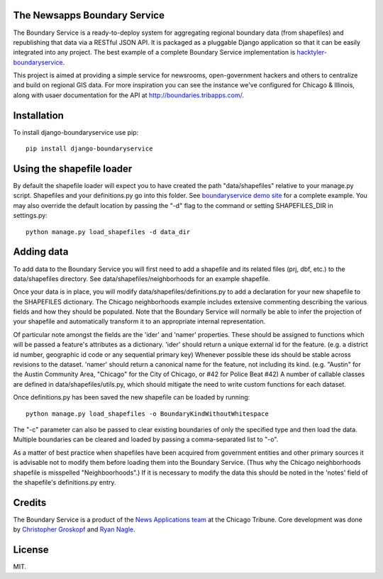 The Newsapps Boundary Service
=============================

The Boundary Service is a ready-to-deploy system for aggregating regional boundary data (from shapefiles) and republishing that data via a RESTful JSON API.  It is packaged as a pluggable Django application so that it can be easily integrated into any project. The best example of a complete Boundary Service implementation is `hacktyler-boundaryservice <https://github.com/hacktyler/hacktyler-boundaryservice>`_.

This project is aimed at providing a simple service for newsrooms, open-government hackers and others to centralize and build on regional GIS data.  For more inspiration you can see the instance we've configured for Chicago & Illinois, along with usaer documentation for the API at `http://boundaries.tribapps.com/ <http://boundaries.tribapps.com/>`_.

Installation
============

To install django-boundaryservice use pip::

    pip install django-boundaryservice

Using the shapefile loader
==========================

By default the shapefile loader will expect you to have created the path "data/shapefiles" relative to your manage.py script. Shapefiles and your definitions.py go into this folder. See `boundaryservice demo site <https://github.com/newsapps/boundaryservice>`_ for a complete example. You may also override the default location by passing the "-d" flag to the command or setting SHAPEFILES_DIR in settings.py::

    python manage.py load_shapefiles -d data_dir

Adding data
===========

To add data to the Boundary Service you will first need to add a shapefile and its related files (prj, dbf, etc.) to the data/shapefiles directory. See data/shapefiles/neighborhoods for an example shapefile.

Once your data is in place, you will modify data/shapefiles/definitions.py to add a declaration for your new shapefile to the SHAPEFILES dictionary. The Chicago neighborhoods example includes extensive commenting describing the various fields and how they should be populated. Note that the Boundary Service will normally be able to infer the projection of your shapefile and automatically transform it to an appropriate internal representation.

Of particular note amongst the fields are the 'ider' and 'namer' properties. These should be assigned to functions which will be passed a feature's attributes as a dictionary. 'ider' should return a unique external id for the feature. (e.g. a district id number, geographic id code or any sequential primary key) Whenever possible these ids should be stable across revisions to the dataset. 'namer' should return a canonical name for the feature, not including its kind. (e.g. "Austin" for the Austin Community Area, "Chicago" for the City of Chicago, or #42 for Police Beat #42) A number of callable classes are defined in data/shapefiles/utils.py, which should mitigate the need to write custom functions for each dataset. 

Once definitions.py has been saved the new shapefile can be loaded by running::

    python manage.py load_shapefiles -o BoundaryKindWithoutWhitespace

The "-c" parameter can also be passed to clear existing boundaries of only the specified type and then load the data. Multiple boundaries can be cleared and loaded by passing a comma-separated list to "-o".

As a matter of best practice when shapefiles have been acquired from government entities and other primary sources it is advisable not to modify them before loading them into the Boundary Service. (Thus why the Chicago neighborhoods shapefile is misspelled "Neighboorhoods".) If it is necessary to modify the data this should be noted in the 'notes' field of the shapefile's definitions.py entry.

Credits
=======

The Boundary Service is a product of the `News Applications team <http://blog.apps.chicagotribune.com>`_ at the Chicago Tribune. Core development was done by `Christopher Groskopf <http://twitter.com/onyxfish>`_ and `Ryan Nagle <http://twitter.com/ryannagle>`_.

License
=======

MIT.
